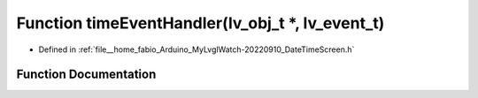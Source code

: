 .. _exhale_function_DateTimeScreen_8h_1a39f87eb545be39fb2c90bd6ca8fcf876:

Function timeEventHandler(lv_obj_t \*, lv_event_t)
==================================================

- Defined in :ref:`file__home_fabio_Arduino_MyLvglWatch-20220910_DateTimeScreen.h`


Function Documentation
----------------------


.. doxygenfunction:: timeEventHandler(lv_obj_t *, lv_event_t)
   :project: MyLVGLWatch